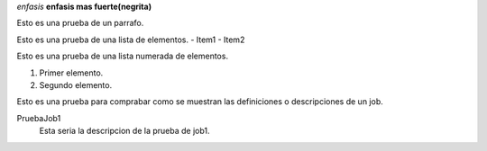 *enfasis*
**enfasis mas fuerte(negrita)**

Esto es una prueba de un parrafo.

Esto es una prueba de una lista de elementos.
- Item1
- Item2

Esto es una prueba de una lista numerada de elementos.

1. Primer elemento.
2. Segundo elemento.


Esto es una prueba para comprabar como se muestran las definiciones o descripciones de un job.

PruebaJob1
  Esta seria la descripcion de la prueba de job1.
